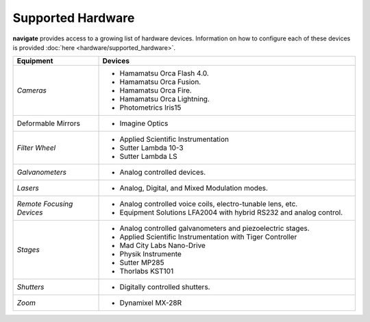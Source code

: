 
.. _hardware_overview:

##################
Supported Hardware
##################


**navigate** provides access to a growing list of hardware devices. Information on how to
configure each of these devices is provided :doc:`here <hardware/supported_hardware>`.


.. list-table::
   :widths: 25 75
   :header-rows: 1

   * - **Equipment**
     - **Devices**
   * - *Cameras*
     -
        * Hamamatsu Orca Flash 4.0.
        * Hamamatsu Orca Fusion.
        * Hamamatsu Orca Fire.
        * Hamamatsu Orca Lightning.
        * Photometrics Iris15
   * - Deformable Mirrors
     -
        * Imagine Optics
   * - *Filter Wheel*
     -
        * Applied Scientific Instrumentation
        * Sutter Lambda 10-3
        * Sutter Lambda LS
   * - *Galvanometers*
     -
        * Analog controlled devices.
   * - *Lasers*
     -
        * Analog, Digital, and Mixed Modulation modes.
   * - *Remote Focusing Devices*
     -
        * Analog controlled voice coils, electro-tunable lens, etc.
        * Equipment Solutions LFA2004 with hybrid RS232 and analog control.
   * - *Stages*
     -
        * Analog controlled galvanometers and piezoelectric stages.
        * Applied Scientific Instrumentation with Tiger Controller
        * Mad City Labs Nano-Drive
        * Physik Instrumente
        * Sutter MP285
        * Thorlabs KST101
   * - *Shutters*
     -
        * Digitally controlled shutters.
   * - *Zoom*
     -
        * Dynamixel MX-28R
